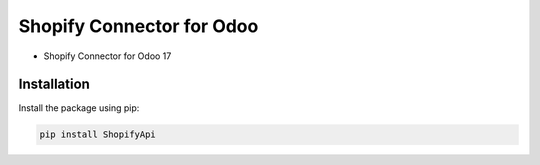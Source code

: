 Shopify Connector for Odoo
=========
* Shopify Connector for Odoo 17

Installation
------------

Install the package using pip:

.. code-block:: bash

    pip install ShopifyApi
